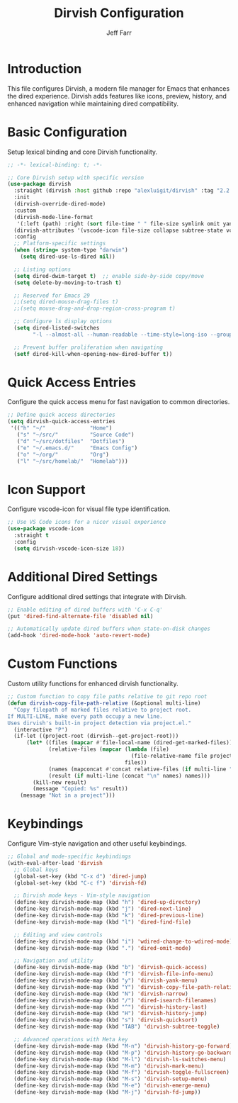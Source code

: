 #+title: Dirvish Configuration
#+author: Jeff Farr
#+property: header-args:emacs-lisp :tangle dirvish.el
#+auto_tangle: y

* Introduction
This file configures Dirvish, a modern file manager for Emacs that enhances the dired experience.
Dirvish adds features like icons, preview, history, and enhanced navigation while maintaining
dired compatibility.

* Basic Configuration
Setup lexical binding and core Dirvish functionality.

#+begin_src emacs-lisp
;; -*- lexical-binding: t; -*-

;; Core Dirvish setup with specific version
(use-package dirvish
  :straight (dirvish :host github :repo "alexluigit/dirvish" :tag "2.2.3")
  :init
  (dirvish-override-dired-mode)
  :custom
  (dirvish-mode-line-format
   '(:left (path) :right (sort file-time " " file-size symlink omit yank index)))
  (dirvish-attributes '(vscode-icon file-size collapse subtree-state vc-state))
  :config
  ;; Platform-specific settings
  (when (string= system-type "darwin")
    (setq dired-use-ls-dired nil))
  
  ;; Listing options
  (setq dired-dwim-target t)  ;; enable side-by-side copy/move
  (setq delete-by-moving-to-trash t)
  
  ;; Reserved for Emacs 29
  ;;(setq dired-mouse-drag-files t)
  ;;(setq mouse-drag-and-drop-region-cross-program t)
  
  ;; Configure ls display options
  (setq dired-listed-switches
        "-l --almost-all --human-readable --time-style=long-iso --group-directories-first --no-group")
  
  ;; Prevent buffer proliferation when navigating
  (setf dired-kill-when-opening-new-dired-buffer t))
#+end_src

* Quick Access Entries
Configure the quick access menu for fast navigation to common directories.

#+begin_src emacs-lisp
;; Define quick access directories
(setq dirvish-quick-access-entries
 '(("h" "~/"              "Home")
   ("s" "~/src/"          "Source Code")
   ("d" "~/src/dotfiles"  "Dotfiles")
   ("e" "~/.emacs.d/"     "Emacs Config")
   ("o" "~/org/"          "Org")
   ("l" "~/src/homelab/"  "Homelab")))
#+end_src

* Icon Support
Configure vscode-icon for visual file type identification.

#+begin_src emacs-lisp
;; Use VS Code icons for a nicer visual experience
(use-package vscode-icon
  :straight t
  :config
  (setq dirvish-vscode-icon-size 18))
#+end_src

* Additional Dired Settings
Configure additional dired settings that integrate with Dirvish.

#+begin_src emacs-lisp
;; Enable editing of dired buffers with 'C-x C-q'
(put 'dired-find-alternate-file 'disabled nil)

;; Automatically update dired buffers when state-on-disk changes
(add-hook 'dired-mode-hook 'auto-revert-mode)
#+end_src

* Custom Functions
Custom utility functions for enhanced dirvish functionality.

#+begin_src emacs-lisp
;; Custom function to copy file paths relative to git repo root
(defun dirvish-copy-file-path-relative (&optional multi-line)
  "Copy filepath of marked files relative to project root.
If MULTI-LINE, make every path occupy a new line.
Uses dirvish's built-in project detection via project.el."
  (interactive "P")
  (if-let ((project-root (dirvish--get-project-root)))
      (let* ((files (mapcar #'file-local-name (dired-get-marked-files)))
             (relative-files (mapcar (lambda (file)
                                       (file-relative-name file project-root))
                                     files))
             (names (mapconcat #'concat relative-files (if multi-line "\n" " ")))
             (result (if multi-line (concat "\n" names) names)))
        (kill-new result)
        (message "Copied: %s" result))
    (message "Not in a project")))
#+end_src

* Keybindings
Configure Vim-style navigation and other useful keybindings.

#+begin_src emacs-lisp
;; Global and mode-specific keybindings
(with-eval-after-load 'dirvish
  ;; Global keys
  (global-set-key (kbd "C-x d") 'dired-jump)
  (global-set-key (kbd "C-c f") 'dirvish-fd)
  
  ;; Dirvish mode keys - Vim-style navigation
  (define-key dirvish-mode-map (kbd "h") 'dired-up-directory)
  (define-key dirvish-mode-map (kbd "j") 'dired-next-line)
  (define-key dirvish-mode-map (kbd "k") 'dired-previous-line)
  (define-key dirvish-mode-map (kbd "l") 'dired-find-file)
  
  ;; Editing and view controls
  (define-key dirvish-mode-map (kbd "i") 'wdired-change-to-wdired-mode)
  (define-key dirvish-mode-map (kbd ".") 'dired-omit-mode)
  
  ;; Navigation and utility
  (define-key dirvish-mode-map (kbd "b") 'dirvish-quick-access)
  (define-key dirvish-mode-map (kbd "f") 'dirvish-file-info-menu)
  (define-key dirvish-mode-map (kbd "y") 'dirvish-yank-menu)
  (define-key dirvish-mode-map (kbd "Y") 'dirvish-copy-file-path-relative)
  (define-key dirvish-mode-map (kbd "N") 'dirvish-narrow)
  (define-key dirvish-mode-map (kbd "/") 'dired-isearch-filenames)
  (define-key dirvish-mode-map (kbd "^") 'dirvish-history-last)
  (define-key dirvish-mode-map (kbd "H") 'dirvish-history-jump)
  (define-key dirvish-mode-map (kbd "s") 'dirvish-quicksort)
  (define-key dirvish-mode-map (kbd "TAB") 'dirvish-subtree-toggle)
  
  ;; Advanced operations with Meta key
  (define-key dirvish-mode-map (kbd "M-n") 'dirvish-history-go-forward)
  (define-key dirvish-mode-map (kbd "M-p") 'dirvish-history-go-backward)
  (define-key dirvish-mode-map (kbd "M-l") 'dirvish-ls-switches-menu)
  (define-key dirvish-mode-map (kbd "M-m") 'dirvish-mark-menu)
  (define-key dirvish-mode-map (kbd "M-f") 'dirvish-toggle-fullscreen)
  (define-key dirvish-mode-map (kbd "M-s") 'dirvish-setup-menu)
  (define-key dirvish-mode-map (kbd "M-e") 'dirvish-emerge-menu)
  (define-key dirvish-mode-map (kbd "M-j") 'dirvish-fd-jump))
#+end_src
